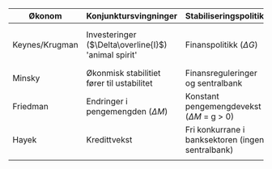 #+OPTIONS: html-postamble:nil
#+OPTIONS: num:nil
#+OPTIONS: toc:nil
#+TITLE: 

| Økonom         | Konjunktursvingninger                                | Stabiliseringspolitikk                            | Krisepolitikk                                    |
|----------------+------------------------------------------------------+---------------------------------------------------+--------------------------------------------------|
| Keynes/Krugman | Investeringer ($\Delta\overline{I}$) 'animal spirit' | Finanspolitikk ($\Delta G$)                       | Nullrente ($i=0$) og ekspansiv finanspolitikk ($\overline{G}>0$) |
| Minsky         | Økonmisk stabilitiet fører til ustabilitet           | Finansreguleringer og sentralbank                 | Bail-out (redningspakker)                        |
| Friedman       | Endringer i pengemengden ($\Delta M$)                | Konstant pengemengdevekst ($\Delta M$ = g > 0)    | Nullrente ($i=0$)                                |
| Hayek          | Kredittvekst                                         | Fri konkurrane i banksektoren (ingen sentralbank) | Likvidering (bail-in)                            |
|                |                                                      |                                                   |                                                  |











